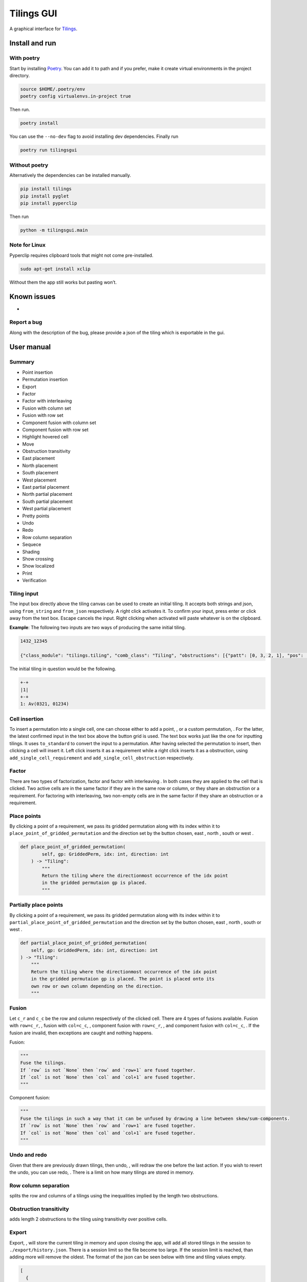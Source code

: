 Tilings GUI
===========

A graphical interface for `Tilings`_.

Install and run
---------------

With poetry
~~~~~~~~~~~

Start by installing `Poetry`_. You can add it to path and if you prefer,
make it create virtual environments in the project directory.

.. code:: sh

   source $HOME/.poetry/env
   poetry config virtualenvs.in-project true

Then run.

.. code:: sh

   poetry install

You can use the ``--no-dev`` flag to avoid installing dev dependencies.
Finally run

.. code:: sh

   poetry run tilingsgui

Without poetry
~~~~~~~~~~~~~~

Alternatively the dependencies can be installed manually.

.. code:: sh

   pip install tilings
   pip install pyglet
   pip install pyperclip

Then run

.. code:: sh

   python -m tilingsgui.main

Note for Linux
~~~~~~~~~~~~~~

Pyperclip requires clipboard tools that might not come pre-installed.

.. code:: sh

   sudo apt-get install xclip

Without them the app still works but pasting won’t.

Known issues
-----------
* 

Report a bug
~~~~~~~~~~~
Along with the description of the bug, please provide a json of the tiling which is exportable in the gui.

User manual
-----------

Summary
~~~~~~~
* |add_point| Point insertion
* |add_custom| Permutation insertion
* |export| Export
* |factor| Factor
* |factor_int| Factor with interleaving
* |fusion_c| Fusion with column set
* |fusion_r| Fusion with row set
* |fusion_comp_c| Component fusion with column set
* |fusion_comp_r| Component fusion with row set
* |htc| Highlight hovered cell
* |move| Move
* |obstr-trans| Obstruction transitivity
* |place_east| East placement
* |place_north| North placement
* |place_south| South placement
* |place_west| West placement
* |pplace_east| East partial placement
* |pplace_north| North partial placement
* |pplace_south| South partial placement
* |pplace_west| West partial placement
* |pretty| Pretty points
* |undo| Undo
* |redo| Redo
* |rowcolsep| Row column separation
* |sequence| Sequece
* |shading| Shading
* |show_cross| Show crossing
* |show_local| Show localized
* |str| Print
* |verification| Verification

Tiling input
~~~~~~~~~~~
The input box directly above the tiling canvas can be used to create an initial tiling. It accepts both strings and json, using ``from_string`` and ``from_json`` respectively. A right click activates it. To confirm your input, press enter or click away from the text box. Escape cancels the input. Right clicking when activated will paste whatever is on the clipboard.

**Example**:
The following two inputs are two ways of producing the same initial tiling.

.. code:: none

   1432_12345
   
   {"class_module": "tilings.tiling", "comb_class": "Tiling", "obstructions": [{"patt": [0, 3, 2, 1], "pos": [[0, 0], [0, 0], [0, 0], [0, 0]]}, {"patt": [0, 1, 2, 3, 4], "pos": [[0, 0], [0, 0], [0, 0], [0, 0], [0, 0]]}], "requirements": [], "assumptions": []}
   
The initial tiling in question would be the following.

.. code:: sh

   +-+
   |1|
   +-+
   1: Av(0321, 01234)
   

Cell insertion
~~~~~~~~~~~~~~
To insert a permutation into a single cell, one can choose either to add a point, |add_point|, or a custom permutation, |add_custom|. For the latter, the latest confirmed input in the text box above the button grid is used. The text box works just like the one for inputting tilings. It uses ``to_standard`` to convert the input to a permutation. After having selected the permutation to insert, then clicking a cell will insert it. Left click inserts it as a requirement while a right click inserts it as a obstruction, using ``add_single_cell_requirement`` and ``add_single_cell_obstruction`` respectively.

Factor
~~~~~~
There are two types of factorization, factor |factor| and factor with interleaving |factor_int|. In both cases they are applied to the cell that is clicked. Two active cells are in the same factor if they are in the same row or column, or they share an obstruction or a requirement. For factoring with interleaving, two non-empty cells are in the same factor if they share an obstruction or a requirement.

Place points
~~~~~~~~~~~~
By clicking a point of a requirement, we pass its gridded permutation along with its index within it to ``place_point_of_gridded_permutation`` and the direction set by the button chosen, east |place_east|, north |place_north|, south |place_south| or west |place_west|.

.. code:: python

   def place_point_of_gridded_permutation(
           self, gp: GriddedPerm, idx: int, direction: int
       ) -> "Tiling":
           """
           Return the tiling where the directionmost occurrence of the idx point
           in the gridded permutaion gp is placed.
           """

Partially place points
~~~~~~~~~~~~~~~~~~~~~~
By clicking a point of a requirement, we pass its gridded permutation along with its index within it to ``partial_place_point_of_gridded_permutation`` and the direction set by the button chosen, east |pplace_east|, north |pplace_north|, south |pplace_south| or west |pplace_west|.

.. code:: python

    def partial_place_point_of_gridded_permutation(
        self, gp: GriddedPerm, idx: int, direction: int
    ) -> "Tiling":
        """
        Return the tiling where the directionmost occurrence of the idx point
        in the gridded permutaion gp is placed. The point is placed onto its
        own row or own column depending on the direction.
        """

Fusion
~~~~~~
Let ``c_r`` and ``c_c`` be the row and column respectively of the clicked cell. There are 4 types of fusions available. Fusion with ``row=c_r``, |fusion_r|, fusion with ``col=c_c``, |fusion_c|, component fusion with ``row=c_r``, |fusion_comp_r|, and component fusion with ``col=c_c``, |fusion_comp_c|. If the fusion are invalid, then exceptions are caught and nothing happens. 

Fusion:

.. code:: python

   """
   Fuse the tilings.
   If `row` is not `None` then `row` and `row+1` are fused together.
   If `col` is not `None` then `col` and `col+1` are fused together.
   """

Component fusion:

.. code:: python

   """
   Fuse the tilings in such a way that it can be unfused by drawing a line between skew/sum-components.
   If `row` is not `None` then `row` and `row+1` are fused together.
   If `col` is not `None` then `col` and `col+1` are fused together.
   """

Undo and redo
~~~~~~~~~~~~~
Given that there are previously drawn tilings, then undo, |undo|, will redraw the one before the last action. If you wish to revert the undo, you can use redo, |redo|. There is a limit on how many tilings are stored in memory.

Row column separation
~~~~~~~~~~~~~~~~~~~~~
|rowcolsep| splits the row and columns of a tilings using the inequalities implied by the length two obstructions.

Obstruction transitivity
~~~~~~~~~~~~~~~~~~~~~~~~
|obstr-trans| adds length 2 obstructions to the tiling using transitivity over positive cells.

Export
~~~~~~
Export, |export|, will store the current tiling in memory and upon closing the app, will add all stored tilings in the session to ``./export/history.json``. There is a session limit so the file become too large. If the session limit is reached, than adding more will remove the oldest. The format of the json can be seen below with time and tiling values empty.

.. code:: JSON

  [
    {
      "session_time": "",
      "tilings": [
        {
          "tiling_time": "",
          "tiling": {}
        },
        {
          "tiling_time": "",
          "tiling": {}
        }
      ]
    },
    {
      "session_time": "",
      "tilings": [
        {
          "tiling_time": "",
          "tiling": {}
        }
      ]
    }
  ]

Print
~~~~~
Writing the current tiling to ``stdout``, |str|, will produce both the ``__str__`` and ``__repr__`` representation of the tiling. An example output is shown below.

.. code:: sh

   +-+-+-+
   | |●| |
   +-+-+-+
   |1| |1|
   +-+-+-+
   1: Av(021)
   ●: point
   Crossing obstructions:
   01: (0, 0), (2, 0)
   Requirement 0:
   0: (1, 1)

   Tiling(obstructions=(GriddedPerm(Perm((0,)), ((0, 1),)), GriddedPerm(Perm((0,)), ((1, 0),)), GriddedPerm(Perm((0,)), ((2, 1),)), GriddedPerm(Perm((0, 1)), ((0, 0), (2, 0))), GriddedPerm(Perm((0, 1)), ((1, 1), (1, 1))), GriddedPerm(Perm((1, 0)), ((1, 1), (1, 1))), GriddedPerm(Perm((0, 2, 1)), ((0, 0), (0, 0), (0, 0))), GriddedPerm(Perm((0, 2, 1)), ((2, 0), (2, 0), (2, 0)))), requirements=((GriddedPerm(Perm((0,)), ((1, 1),)),),), assumptions=())

Sequence
~~~~~~~~
The first few terms of the sequence of gridded permutations griddable on the current tiling can be written to ``stdout``, |sequence|, where for example the following tiling

.. code:: sh

   +-+-+-+-+
   | |●| | |
   +-+-+-+-+
   |1| |1| |
   +-+-+-+-+
   | | | |●|
   +-+-+-+-+
   | | |1| |
   +-+-+-+-+
   1: Av(021)
   ●: point
   Crossing obstructions:
   01: (0, 2), (2, 2)
   01: (2, 0), (2, 2)
   Requirement 0:
   0: (1, 3)
   Requirement 1:
   0: (3, 1)

would produce this output.

.. code:: sh

   [0, 0, 1, 3, 9, 28, 90, 297]

Shading
~~~~~~~
With shading on, |shading|, then a 1 restriction is not drawn as a point but rather as a filled cell.

Pretty points
~~~~~~~~~~~~~
With pretty points on, |pretty|, then 12 and 21 restrictions along with a 1 requirement within the same cell are drawn as a single point.

Show localized
~~~~~~~~~~~~~~
With localized shown, |show_local|, requirements and obstructions that are contained in a single cell are shown. Without it they are not.

Show crossing
~~~~~~~~~~~~~
With crossing shown, |show_cross|, requirements and obstructions that reach across different cells are shown. Without it they are not.

Highlight hovered cell
~~~~~~~~~~~~~~~~~~~~~~
Turning on the hovered cell highlighting, |htc|, obstructions in the hovered cell are colored differently.

Verification
~~~~~~~~~~~~
Given a tiling ``t``, the verification button, |verification|, will produce the following result.

.. code:: python

   [
      BasicVerificationStrategy().verified(t),
      DatabaseVerificationStrategy().verified(t),
      ElementaryVerificationStrategy().verified(t),
      InsertionEncodingVerificationStrategy().verified(t),
      LocallyFactorableVerificationStrategy().verified(t),
      LocalVerificationStrategy(no_factors=False).verified(t),
      MonotoneTreeVerificationStrategy().verified(t),
      OneByOneVerificationStrategy().verified(t)
   ]

An example output is shown below.

.. code:: sh

   BasicVerificationStrategy             : True
   DatabaseVerificationStrategy          : False
   ElementaryVerificationStrategy        : False
   InsertionEncodingVerificationStrategy : True
   LocallyFactorableVerificationStrategy : False
   LocalVerificationStrategy             : True
   MonotoneTreeVerificationStrategy      : False
   OneByOneVerificationStrategy          : True


.. _Tilings: https://github.com/PermutaTriangle/Tilings
.. _Poetry: https://python-poetry.org/docs/#installation

.. |add_point| image:: resources/img/svg/add_point.svg
   :scale: 200 %
   :alt: img-error

.. |add_custom| image:: resources/img/svg/add_custom.svg
   :scale: 200 %
   :alt: img-error

.. |export| image:: resources/img/svg/export.svg
   :scale: 200 %
   :alt: img-error

.. |factor| image:: resources/img/svg/factor.svg
   :scale: 200 %
   :alt: img-error

.. |factor_int| image:: resources/img/svg/factor_int.svg
   :scale: 200 %
   :alt: img-error

.. |fusion_c| image:: resources/img/svg/fusion_c.svg
   :scale: 200 %
   :alt: img-error

.. |fusion_comp_c| image:: resources/img/svg/fusion_comp_c.svg
   :scale: 200 %
   :alt: img-error

.. |fusion_comp_r| image:: resources/img/svg/fusion_comp_r.svg
   :scale: 200 %
   :alt: img-error

.. |fusion_r| image:: resources/img/svg/fusion_r.svg
   :scale: 200 %
   :alt: img-error

.. |htc| image:: resources/img/svg/htc.svg
   :scale: 200 %
   :alt: img-error

.. |move| image:: resources/img/svg/move.svg
   :scale: 200 %
   :alt: img-error

.. |obstr-trans| image:: resources/img/svg/obstr-trans.svg
   :scale: 200 %
   :alt: img-error

.. |place_east| image:: resources/img/svg/place_east.svg
   :scale: 200 %
   :alt: img-error

.. |place_north| image:: resources/img/svg/place_north.svg
   :scale: 200 %
   :alt: img-error

.. |place_south| image:: resources/img/svg/place_south.svg
   :scale: 200 %
   :alt: img-error

.. |place_west| image:: resources/img/svg/place_west.svg
   :scale: 200 %
   :alt: img-error

.. |pplace_east| image:: resources/img/svg/pplace_east.svg
   :scale: 200 %
   :alt: img-error

.. |pplace_north| image:: resources/img/svg/pplace_north.svg
   :scale: 200 %
   :alt: img-error

.. |pplace_south| image:: resources/img/svg/pplace_south.svg
   :scale: 200 %
   :alt: img-error

.. |pplace_west| image:: resources/img/svg/pplace_west.svg
   :scale: 200 %
   :alt: img-error

.. |pretty| image:: resources/img/svg/pretty.svg
   :scale: 200 %
   :alt: img-error

.. |redo| image:: resources/img/svg/redo.svg
   :scale: 200 %
   :alt: img-error

.. |rowcolsep| image:: resources/img/svg/rowcolsep.svg
   :scale: 200 %
   :alt: img-error

.. |sequence| image:: resources/img/svg/sequence.svg
   :scale: 200 %
   :alt: img-error

.. |shading| image:: resources/img/svg/shading.svg
   :scale: 200 %
   :alt: img-error

.. |show_cross| image:: resources/img/svg/show_cross.svg
   :scale: 200 %
   :alt: img-error

.. |show_local| image:: resources/img/svg/show_local.svg
   :scale: 200 %
   :alt: img-error

.. |str| image:: resources/img/svg/str.svg
   :scale: 200 %
   :alt: img-error

.. |undo| image:: resources/img/svg/undo.svg
   :scale: 200 %
   :alt: img-error

.. |verification| image:: resources/img/svg/verification.svg
   :scale: 200 %
   :alt: img-error
